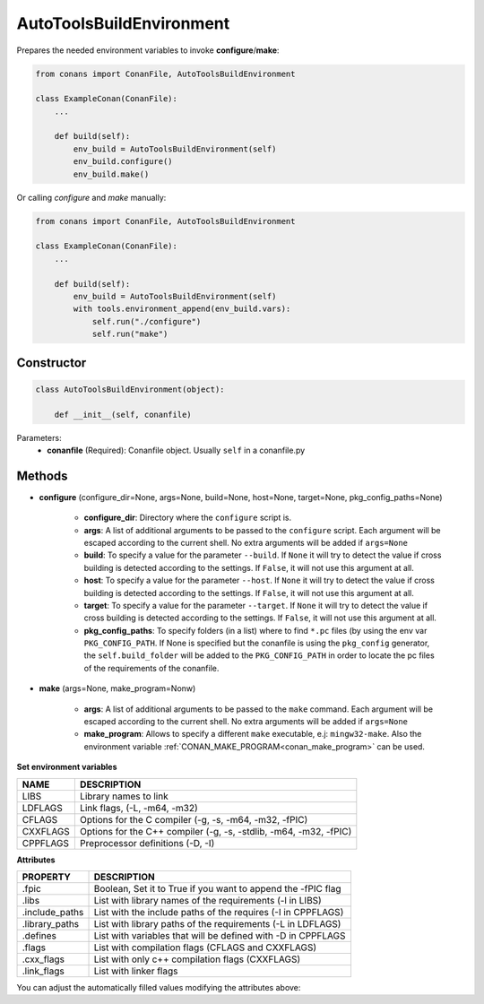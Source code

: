 .. _autotools_reference:

AutoToolsBuildEnvironment
=========================

Prepares the needed environment variables to invoke  **configure**/**make**:

.. code-block:: python

    from conans import ConanFile, AutoToolsBuildEnvironment

    class ExampleConan(ConanFile):
        ...

        def build(self):
            env_build = AutoToolsBuildEnvironment(self)
            env_build.configure()
            env_build.make()

Or calling `configure` and `make` manually:

.. code-block:: python

    from conans import ConanFile, AutoToolsBuildEnvironment

    class ExampleConan(ConanFile):
        ...

        def build(self):
            env_build = AutoToolsBuildEnvironment(self)
            with tools.environment_append(env_build.vars):
                self.run("./configure")
                self.run("make")

Constructor
-----------

.. code-block:: python

    class AutoToolsBuildEnvironment(object):

        def __init__(self, conanfile)

Parameters:
    - **conanfile** (Required): Conanfile object. Usually ``self`` in a conanfile.py

Methods
-------

- **configure** (configure_dir=None, args=None, build=None, host=None, target=None, pkg_config_paths=None)

    - **configure_dir**: Directory where the ``configure`` script is.
    - **args**: A list of additional arguments to be passed to the ``configure`` script. Each argument will be escaped according to the current shell. No extra arguments will be added if ``args=None``
    - **build**: To specify a value for the parameter ``--build``. If ``None`` it will try to detect the value if cross building is detected according to the settings. If ``False``, it will not use this argument at all.
    - **host**: To specify a value for the parameter ``--host``. If ``None`` it will try to detect the value if cross building is detected according to the settings. If ``False``, it will not use this argument at all.
    - **target**: To specify a value for the parameter ``--target``. If ``None`` it will try to detect the value if cross building is detected according to the settings. If ``False``, it will not use this argument at all.
    - **pkg_config_paths**: To specify folders (in a list) where to find ``*.pc`` files (by using the env var ``PKG_CONFIG_PATH``.
      If None is specified but the conanfile is using the ``pkg_config`` generator, the ``self.build_folder`` will be added to the ``PKG_CONFIG_PATH`` in order to locate the pc files of the requirements of the conanfile.

- **make** (args=None, make_program=Nonw)

    - **args**: A list of additional arguments to be passed to the ``make`` command. Each argument will be escaped according to the current shell. No extra arguments will be added if ``args=None``
    - **make_program**: Allows to specify a different ``make`` executable, e.j: ``mingw32-make``. Also the environment variable :ref:`CONAN_MAKE_PROGRAM<conan_make_program>` can be used.

**Set environment variables**

+--------------------+---------------------------------------------------------------------+
| NAME               | DESCRIPTION                                                         |
+====================+=====================================================================+
| LIBS               | Library names to link                                               |
+--------------------+---------------------------------------------------------------------+
| LDFLAGS            | Link flags, (-L, -m64, -m32)                                        |
+--------------------+---------------------------------------------------------------------+
| CFLAGS             | Options for the C compiler (-g, -s, -m64, -m32, -fPIC)              |
+--------------------+---------------------------------------------------------------------+
| CXXFLAGS           | Options for the C++ compiler (-g, -s, -stdlib, -m64, -m32, -fPIC)   |
+--------------------+---------------------------------------------------------------------+
| CPPFLAGS           | Preprocessor definitions (-D, -I)                                   |
+--------------------+---------------------------------------------------------------------+


**Attributes**

+-----------------------------+---------------------------------------------------------------------+
| PROPERTY                    | DESCRIPTION                                                         |
+=============================+=====================================================================+
| .fpic                       | Boolean, Set it to True if you want to append the -fPIC flag        |
+-----------------------------+---------------------------------------------------------------------+
| .libs                       | List with library names of the requirements  (-l in LIBS)           |
+-----------------------------+---------------------------------------------------------------------+
| .include_paths              | List with the include paths of the requires (-I in CPPFLAGS)        |
+-----------------------------+---------------------------------------------------------------------+
| .library_paths              | List with library paths of the requirements  (-L in LDFLAGS)        |
+-----------------------------+---------------------------------------------------------------------+
| .defines                    | List with variables that will be defined with -D  in CPPFLAGS       |
+-----------------------------+---------------------------------------------------------------------+
| .flags                      | List with compilation flags (CFLAGS and CXXFLAGS)                   |
+-----------------------------+---------------------------------------------------------------------+
| .cxx_flags                  | List with only c++ compilation flags (CXXFLAGS)                     |
+-----------------------------+---------------------------------------------------------------------+
| .link_flags                 | List with linker flags                                              |
+-----------------------------+---------------------------------------------------------------------+



You can adjust the automatically filled values modifying the attributes above:


.. code-block:: python
   :emphasize-lines: 8, 9, 10

   from conans import ConanFile, AutoToolsBuildEnvironment

   class ExampleConan(ConanFile):
      ...

      def build(self):
         env_build = AutoToolsBuildEnvironment(self)
         env_build.fpic = True
         env_build.libs.append("pthread")
         env_build.defines.append("NEW_DEFINE=23")

         with tools.environment_append(env_build.vars):
            self.run("./configure")
            self.run("make")


.. seealso:: - :ref:`Reference/Tools/environment_append <environment_append_tool>`
